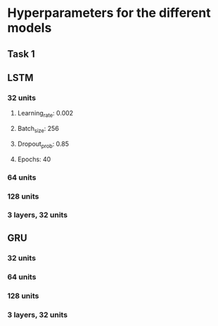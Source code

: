 * Hyperparameters for the different models
** Task 1
** LSTM
*** 32 units
**** Learning_rate: 0.002
**** Batch_size: 256
**** Dropout_prob: 0.85
**** Epochs: 40
*** 64 units
*** 128 units
*** 3 layers, 32 units
** GRU
*** 32 units
*** 64 units
*** 128 units
*** 3 layers, 32 units
